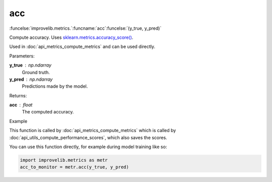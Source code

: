 acc
-----------------------------------------

:funcelse:`improvelib.metrics.`:funcname:`acc`:funcelse:`(y_true, y_pred)`

Compute accuracy. Uses `sklearn.metrics.accuracy_score() <https://scikit-learn.org/stable/modules/generated/sklearn.metrics.accuracy_score.html>`_.

Used in :doc:`api_metrics_compute_metrics` and can be used directly.

.. container:: utilhead:
  
  Parameters:

**y_true** : np.ndarray
  Ground truth.

**y_pred** : np.ndarray
  Predictions made by the model.

.. container:: utilhead:
  
  Returns:

**acc** : float
  The computed accuracy.

.. container:: utilhead:
  
  Example

This function is called by :doc:`api_metrics_compute_metrics` which is called by :doc:`api_utils_compute_performance_scores`, which also saves the scores.

You can use this function directly, for example during model training like so:

.. code-block::
  
  import improvelib.metrics as metr
  acc_to_monitor = metr.acc(y_true, y_pred)



